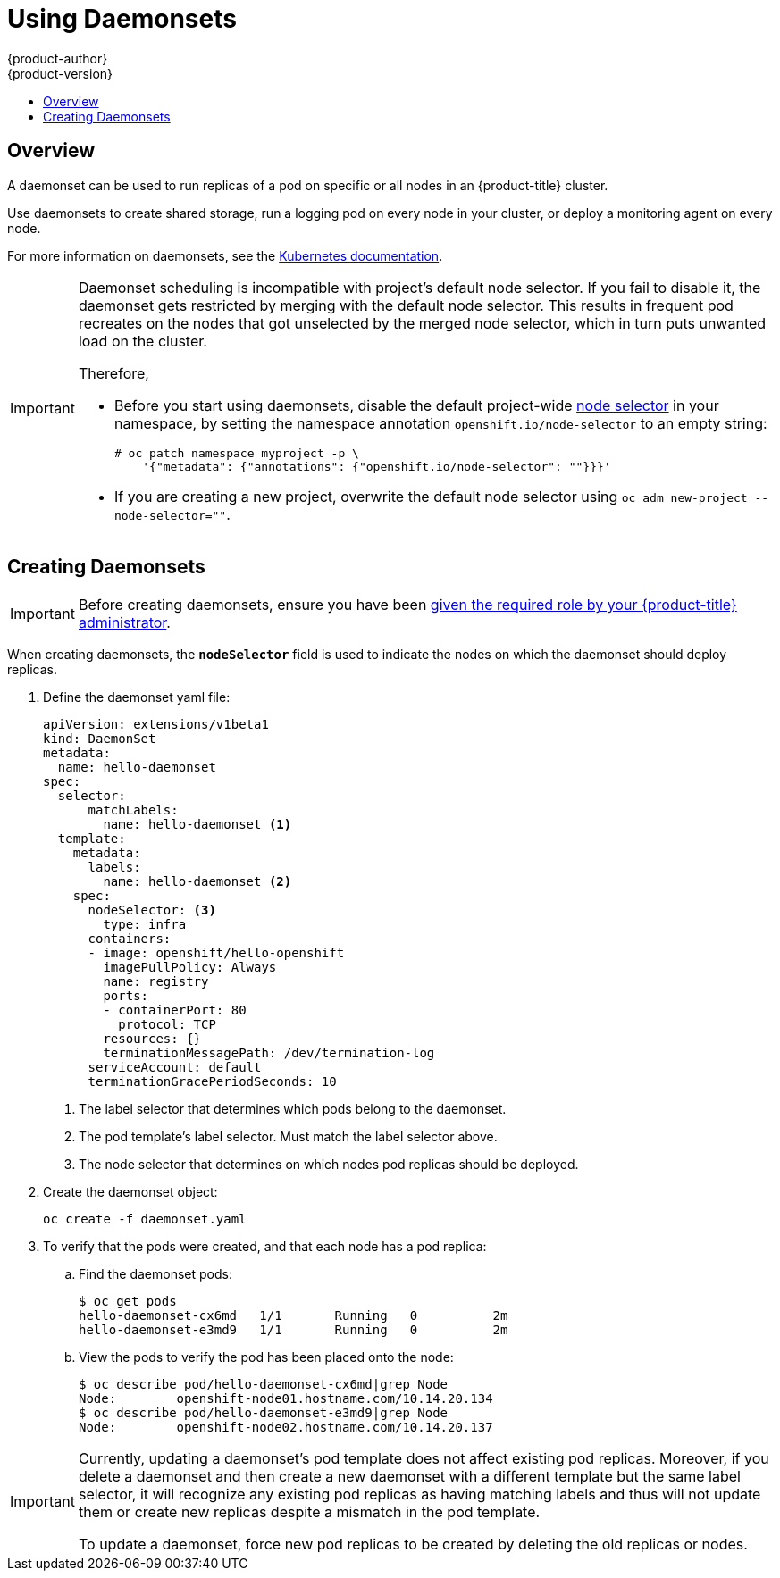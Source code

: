 [[dev-guide-daemonsets]]
= Using Daemonsets
{product-author}
{product-version}
:data-uri:
:icons:
:experimental:
:toc: macro
:toc-title:
:prewrap!:

toc::[]

== Overview

A daemonset can be used to run replicas of a pod on specific or all nodes in an
{product-title} cluster.

Use daemonsets to create shared storage, run a logging pod on every node in
your cluster, or deploy a monitoring agent on every node.

For more information on daemonsets, see the link:http://kubernetes.io/docs/admin/daemons/[Kubernetes documentation].

[IMPORTANT]
====
Daemonset scheduling is incompatible with project's default node selector. If
you fail to disable it, the daemonset gets restricted by merging with the
default node selector. This results in frequent pod recreates on the nodes that
got unselected by the merged node selector, which in turn puts unwanted load on
the cluster.

Therefore, 

* Before you start using daemonsets, disable the default project-wide xref:../admin_guide/managing_projects.adoc#using-node-selectors[node selector]
in your namespace, by setting the namespace
annotation `openshift.io/node-selector` to an empty string:
+
----
# oc patch namespace myproject -p \
    '{"metadata": {"annotations": {"openshift.io/node-selector": ""}}}'
----
* If you are creating a new project, overwrite the default node selector using
`oc adm new-project --node-selector=""`.
====


[[dev-guide-creating-daemonsets]]
== Creating Daemonsets

[IMPORTANT]
====
Before creating daemonsets, ensure you have been
xref:../admin_guide/manage_authorization_policy.adoc#admin-guide-granting-users-daemonset-permissions[given
the required role by your {product-title} administrator].
====

When creating daemonsets, the `*nodeSelector*` field is used to indicate the
nodes on which the daemonset should deploy replicas.

. Define the daemonset yaml file:
+
====
----
apiVersion: extensions/v1beta1
kind: DaemonSet
metadata:
  name: hello-daemonset
spec:
  selector:
      matchLabels:
        name: hello-daemonset <1>
  template:
    metadata:
      labels:
        name: hello-daemonset <2>
    spec:
      nodeSelector: <3>
        type: infra
      containers:
      - image: openshift/hello-openshift
        imagePullPolicy: Always
        name: registry
        ports:
        - containerPort: 80
          protocol: TCP
        resources: {}
        terminationMessagePath: /dev/termination-log
      serviceAccount: default
      terminationGracePeriodSeconds: 10
----
<1> The label selector that determines which pods belong to the daemonset.
<2> The pod template's label selector. Must match the label selector above.
<3> The node selector that determines on which nodes pod replicas should be deployed.
====

. Create the daemonset object:
+
----
oc create -f daemonset.yaml
----

. To verify that the pods were created, and that each node has a pod replica:
+
.. Find the daemonset pods:
+
====
----
$ oc get pods
hello-daemonset-cx6md   1/1       Running   0          2m
hello-daemonset-e3md9   1/1       Running   0          2m
----
====
+
.. View the pods to verify the pod has been placed onto the node:
+
====
----
$ oc describe pod/hello-daemonset-cx6md|grep Node
Node:        openshift-node01.hostname.com/10.14.20.134
$ oc describe pod/hello-daemonset-e3md9|grep Node
Node:        openshift-node02.hostname.com/10.14.20.137
----
====

[IMPORTANT]
====
Currently, updating a daemonset's pod template does not affect existing pod
replicas. Moreover, if you delete a daemonset and then create a new daemonset
with a different template but the same label selector, it will recognize any
existing pod replicas as having matching labels and thus will not update them or
create new replicas despite a mismatch in the pod template.

To update a daemonset, force new pod replicas to be created by deleting the old
replicas or nodes.
====
